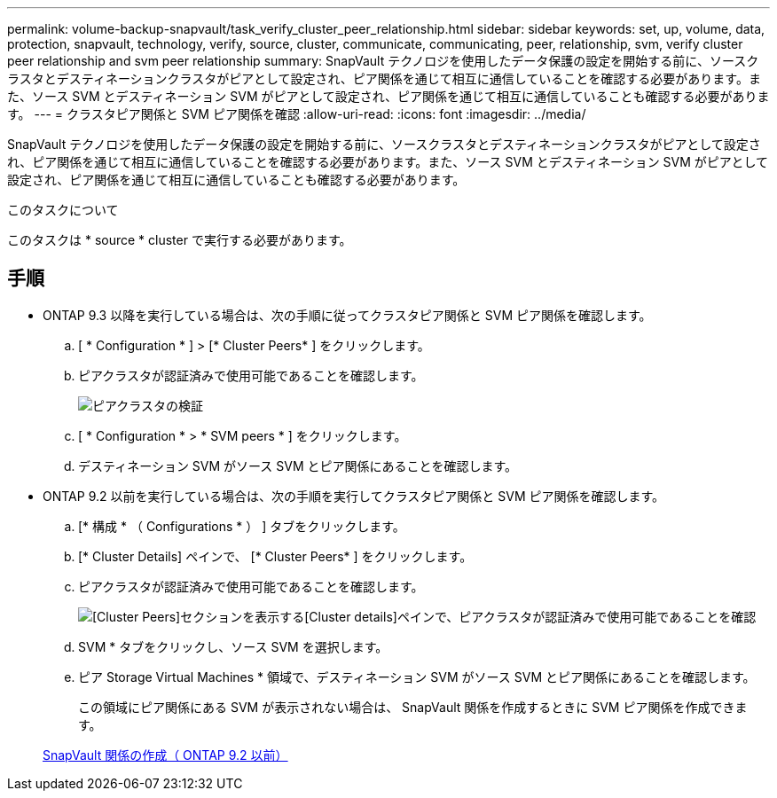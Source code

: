 ---
permalink: volume-backup-snapvault/task_verify_cluster_peer_relationship.html 
sidebar: sidebar 
keywords: set, up, volume, data, protection, snapvault, technology, verify, source, cluster, communicate, communicating, peer, relationship, svm, verify cluster peer relationship and svm peer relationship 
summary: SnapVault テクノロジを使用したデータ保護の設定を開始する前に、ソースクラスタとデスティネーションクラスタがピアとして設定され、ピア関係を通じて相互に通信していることを確認する必要があります。また、ソース SVM とデスティネーション SVM がピアとして設定され、ピア関係を通じて相互に通信していることも確認する必要があります。 
---
= クラスタピア関係と SVM ピア関係を確認
:allow-uri-read: 
:icons: font
:imagesdir: ../media/


[role="lead"]
SnapVault テクノロジを使用したデータ保護の設定を開始する前に、ソースクラスタとデスティネーションクラスタがピアとして設定され、ピア関係を通じて相互に通信していることを確認する必要があります。また、ソース SVM とデスティネーション SVM がピアとして設定され、ピア関係を通じて相互に通信していることも確認する必要があります。

.このタスクについて
このタスクは * source * cluster で実行する必要があります。



== 手順

* ONTAP 9.3 以降を実行している場合は、次の手順に従ってクラスタピア関係と SVM ピア関係を確認します。
+
.. [ * Configuration * ] > [* Cluster Peers* ] をクリックします。
.. ピアクラスタが認証済みで使用可能であることを確認します。
+
image::../media/cluster_pper_930_backup.gif[ピアクラスタの検証]

.. [ * Configuration * > * SVM peers * ] をクリックします。
.. デスティネーション SVM がソース SVM とピア関係にあることを確認します。


* ONTAP 9.2 以前を実行している場合は、次の手順を実行してクラスタピア関係と SVM ピア関係を確認します。
+
.. [* 構成 * （ Configurations * ） ] タブをクリックします。
.. [* Cluster Details] ペインで、 [* Cluster Peers* ] をクリックします。
.. ピアクラスタが認証済みで使用可能であることを確認します。
+
image::../media/cluster_peer_health_backup.gif[[Cluster Peers]セクションを表示する[Cluster details]ペインで、ピアクラスタが認証済みで使用可能であることを確認]

.. SVM * タブをクリックし、ソース SVM を選択します。
.. ピア Storage Virtual Machines * 領域で、デスティネーション SVM がソース SVM とピア関係にあることを確認します。
+
この領域にピア関係にある SVM が表示されない場合は、 SnapVault 関係を作成するときに SVM ピア関係を作成できます。



+
xref:task_creating_snapvault_relationship_92_earlier.adoc[SnapVault 関係の作成（ ONTAP 9.2 以前）]



